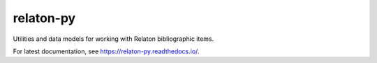 relaton-py
==========

Utilities and data models for working with Relaton bibliographic items.

For latest documentation, see https://relaton-py.readthedocs.io/.
